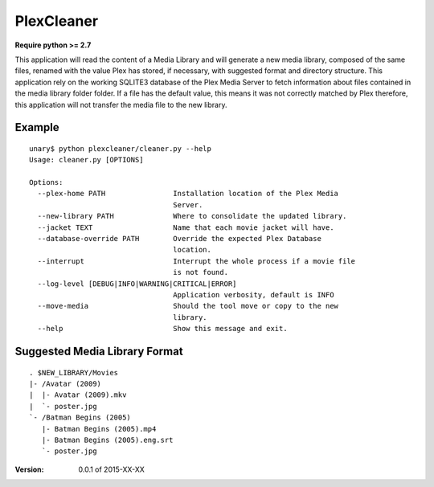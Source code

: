 PlexCleaner
===========

**Require python >= 2.7**

This application will read the content of a Media Library and will generate a new media library, composed of the same 
files, renamed with the value Plex has stored, if necessary, with suggested format and directory structure.
This application rely on the working SQLITE3 database of the Plex Media Server to fetch information about files 
contained in the media library folder folder. If a file has the default value, this means it was not correctly 
matched by Plex therefore, this application will not transfer the media file to the new library.

Example
-------
::

    unary$ python plexcleaner/cleaner.py --help
    Usage: cleaner.py [OPTIONS]
    
    Options:
      --plex-home PATH                Installation location of the Plex Media
                                      Server.
      --new-library PATH              Where to consolidate the updated library.
      --jacket TEXT                   Name that each movie jacket will have.
      --database-override PATH        Override the expected Plex Database
                                      location.
      --interrupt                     Interrupt the whole process if a movie file
                                      is not found.
      --log-level [DEBUG|INFO|WARNING|CRITICAL|ERROR]
                                      Application verbosity, default is INFO
      --move-media                    Should the tool move or copy to the new
                                      library.
      --help                          Show this message and exit.


Suggested Media Library Format
------------------------------
::

    . $NEW_LIBRARY/Movies
    |- /Avatar (2009)
    |  |- Avatar (2009).mkv
    |  `- poster.jpg
    `- /Batman Begins (2005)
       |- Batman Begins (2005).mp4
       |- Batman Begins (2005).eng.srt
       `- poster.jpg

:Version: 0.0.1 of 2015-XX-XX